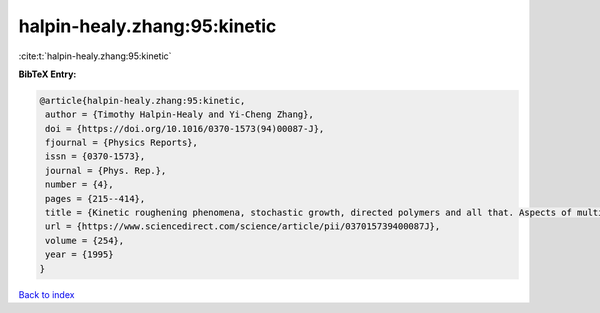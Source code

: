 halpin-healy.zhang:95:kinetic
=============================

:cite:t:`halpin-healy.zhang:95:kinetic`

**BibTeX Entry:**

.. code-block:: bibtex

   @article{halpin-healy.zhang:95:kinetic,
    author = {Timothy Halpin-Healy and Yi-Cheng Zhang},
    doi = {https://doi.org/10.1016/0370-1573(94)00087-J},
    fjournal = {Physics Reports},
    issn = {0370-1573},
    journal = {Phys. Rep.},
    number = {4},
    pages = {215--414},
    title = {Kinetic roughening phenomena, stochastic growth, directed polymers and all that. Aspects of multidisciplinary statistical mechanics},
    url = {https://www.sciencedirect.com/science/article/pii/037015739400087J},
    volume = {254},
    year = {1995}
   }

`Back to index <../By-Cite-Keys.rst>`_
